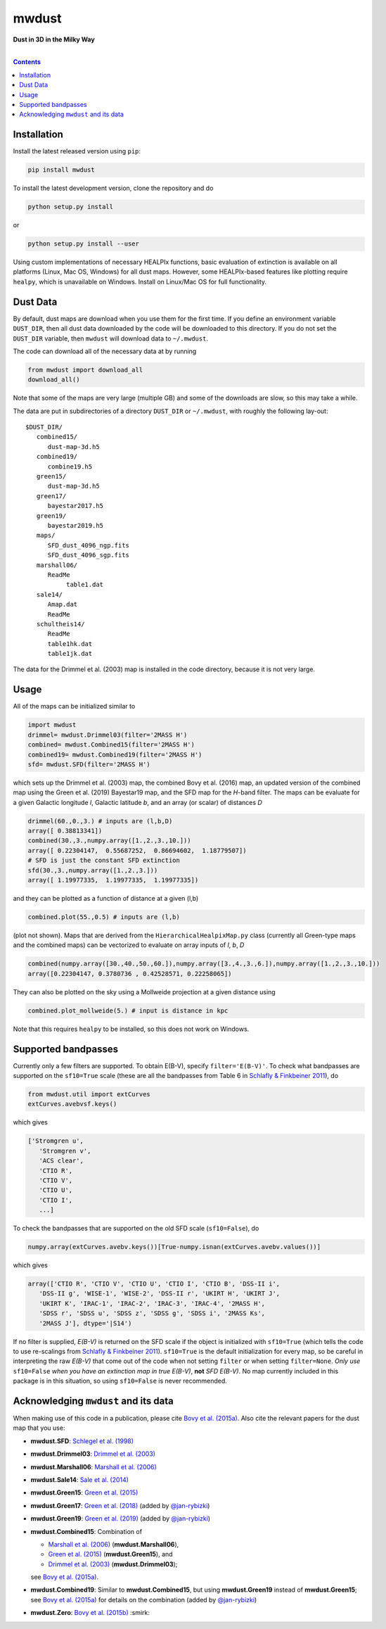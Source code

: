mwdust
======

**Dust in 3D in the Milky Way**

.. image:: https://github.com/jobovy/mwdust/workflows/build/badge.svg
   :target: https://github.com/jobovy/mwdust/actions?query=workflow%3Abuild

.. image:: http://img.shields.io/pypi/v/mwdust.svg
   :target: https://pypi.python.org/pypi/mwdust/

.. image:: http://img.shields.io/badge/license-New%20BSD-brightgreen.svg
   :target: https://github.com/jobovy/mwdust/blob/main/LICENSE

.. image:: http://img.shields.io/badge/DOI-10.3847/0004%2D%2D637X/818/2/130-blue.svg
   :target: https://doi.org/10.3847/0004-637X/818/2/130

| 

.. contents:: **Contents**
    :depth: 3

Installation
-------------

Install the latest released version using ``pip``:

..  code-block::

   pip install mwdust

To install the latest development version, clone the repository and do

..  code-block::

   python setup.py install

or 

..  code-block::

   python setup.py install --user

Using custom implementations of necessary HEALPIx functions, basic 
evaluation of extinction is available on all platforms (Linux, Mac OS,
Windows) for all dust maps. However, some HEALPIx-based features like 
plotting require ``healpy``, which is unavailable on Windows.
Install on Linux/Mac OS for full functionality.

Dust Data
---------

By default, dust maps are download when you use them for the first time. 
If you define an environment variable ``DUST_DIR``, then all dust data
downloaded by the code will be downloaded to this directory. If you do not
set the ``DUST_DIR`` variable, then ``mwdust`` will download data to ``~/.mwdust``. 

The code can download all of the necessary data at by running

..  code-block:: python

   from mwdust import download_all
   download_all()

Note that some of the maps are very large (multiple GB) and some of the downloads 
are slow, so this may take a while.

The data are put in subdirectories of a directory ``DUST_DIR`` or ``~/.mwdust``, with
roughly the following lay-out::

    $DUST_DIR/
       combined15/
          dust-map-3d.h5
       combined19/
          combine19.h5
       green15/
          dust-map-3d.h5
       green17/
          bayestar2017.h5
       green19/
          bayestar2019.h5
       maps/
          SFD_dust_4096_ngp.fits
          SFD_dust_4096_sgp.fits
       marshall06/
          ReadMe
	       table1.dat
       sale14/
          Amap.dat
          ReadMe
       schultheis14/
          ReadMe
          table1hk.dat
          table1jk.dat

The data for the Drimmel et al. (2003) map is installed in the code
directory, because it is not very large.

Usage
------

All of the maps can be initialized similar to

..  code-block:: python

   import mwdust
   drimmel= mwdust.Drimmel03(filter='2MASS H')
   combined= mwdust.Combined15(filter='2MASS H')
   combined19= mwdust.Combined19(filter='2MASS H')
   sfd= mwdust.SFD(filter='2MASS H')

which sets up the Drimmel et al. (2003) map, the combined Bovy et
al. (2016) map, an updated version of the combined map using the Green
et al. (2019) Bayestar19 map, and the SFD map for the *H*-band
filter. The maps can be evaluate for a given Galactic longitude *l*,
Galactic latitude *b*, and an array (or scalar) of distances *D*

..  code-block:: python

   drimmel(60.,0.,3.) # inputs are (l,b,D)
   array([ 0.38813341])
   combined(30.,3.,numpy.array([1.,2.,3.,10.]))
   array([ 0.22304147,  0.55687252,  0.86694602,  1.18779507])
   # SFD is just the constant SFD extinction
   sfd(30.,3.,numpy.array([1.,2.,3.]))
   array([ 1.19977335,  1.19977335,  1.19977335])

and they can be plotted as a function of distance at a given (l,b)

..  code-block:: python

   combined.plot(55.,0.5) # inputs are (l,b)

(plot not shown). Maps that are derived from the ``HierarchicalHealpixMap.py`` class (currently all Green-type maps and
the combined maps) can be vectorized to evaluate on array inputs of *l*, *b*, *D*

..  code-block:: python

   combined(numpy.array([30.,40.,50.,60.]),numpy.array([3.,4.,3.,6.]),numpy.array([1.,2.,3.,10.]))
   array([0.22304147, 0.3780736 , 0.42528571, 0.22258065])

They can also be plotted on the sky using a Mollweide projection at a given distance using

..  code-block:: python

   combined.plot_mollweide(5.) # input is distance in kpc

Note that this requires ``healpy`` to be installed, so this does not work on Windows.

Supported bandpasses
---------------------

Currently only a few filters are supported. 
To obtain E(B-V), specify ``filter='E(B-V)'``.
To check what bandpasses are supported on the ``sf10=True`` scale
(these are all the bandpasses from Table 6 in `Schlafly & Finkbeiner
2011 <http://adsabs.harvard.edu/abs/2011ApJ...737..103S>`__), do

..  code-block:: python

   from mwdust.util import extCurves  
   extCurves.avebvsf.keys()

which gives

..  code-block:: python

   ['Stromgren u',
      'Stromgren v',
      'ACS clear',
      'CTIO R',
      'CTIO V',
      'CTIO U',
      'CTIO I',
      ...]

To check the bandpasses that are supported on the old SFD scale (``sf10=False``), do

..  code-block:: python

   numpy.array(extCurves.avebv.keys())[True-numpy.isnan(extCurves.avebv.values())]

which gives

..  code-block:: python

   array(['CTIO R', 'CTIO V', 'CTIO U', 'CTIO I', 'CTIO B', 'DSS-II i',
      'DSS-II g', 'WISE-1', 'WISE-2', 'DSS-II r', 'UKIRT H', 'UKIRT J',
      'UKIRT K', 'IRAC-1', 'IRAC-2', 'IRAC-3', 'IRAC-4', '2MASS H',
      'SDSS r', 'SDSS u', 'SDSS z', 'SDSS g', 'SDSS i', '2MASS Ks',
      '2MASS J'], dtype='|S14')


If no filter is supplied, *E(B-V)* is returned on the SFD scale if the object is initialized
with ``sf10=True`` (which tells the code to use re-scalings from
`Schlafly & Finkbeiner 2011
<http://adsabs.harvard.edu/abs/2011ApJ...737..103S>`__). ``sf10=True``
is the default initialization for every map, so be careful in
interpreting the raw *E(B-V)* that come out of the code when 
not setting ``filter`` or when setting ``filter=None``. *Only use*
``sf10=False`` *when you have an extinction map in true E(B-V)*, **not**
*SFD E(B-V)*. No map currently included in this package is in this
situation, so using ``sf10=False`` is never recommended.

Acknowledging ``mwdust`` and its data
---------------------------------------

When making use of this code in a publication, please cite `Bovy et
al. (2015a) <http://arxiv.org/abs/1509.06751>`__. Also cite the relevant papers for the dust
map that you use:

* **mwdust.SFD**: `Schlegel et al. (1998) <http://adsabs.harvard.edu/abs/1998ApJ...500..525S>`__

* **mwdust.Drimmel03**: `Drimmel et al. (2003) <http://adsabs.harvard.edu/abs/2003A%26A...409..205D>`__

* **mwdust.Marshall06**: `Marshall et al. (2006) <http://adsabs.harvard.edu/abs/2006A%26A...453..635M>`__

* **mwdust.Sale14**: `Sale et al. (2014) <http://adsabs.harvard.edu/abs/2014MNRAS.443.2907S>`__

* **mwdust.Green15**: `Green et al. (2015) <https://ui.adsabs.harvard.edu/abs/2015ApJ...810...25G>`__

* **mwdust.Green17**: `Green et al. (2018) <https://ui.adsabs.harvard.edu/abs/2018MNRAS.478..651G>`__ (added by `@jan-rybizki <https://github.com/jan-rybizki>`__)

* **mwdust.Green19**: `Green et al. (2019) <https://ui.adsabs.harvard.edu/abs/2019arXiv190502734G>`__ (added by `@jan-rybizki <https://github.com/jan-rybizki>`__)

* **mwdust.Combined15**: Combination of 
  
  * `Marshall et al. (2006) <http://adsabs.harvard.edu/abs/2006A%26A...453..635M>`__ (**mwdust.Marshall06**),
  * `Green et al. (2015) <http://adsabs.harvard.edu/abs/2015arXiv150701005G>`__ (**mwdust.Green15**), and 
  * `Drimmel et al. (2003) <http://adsabs.harvard.edu/abs/2003A%26A...409..205D>`__ (**mwdust.Drimmel03**); 
  
  see `Bovy et al. (2015a) <http://adsabs.harvard.edu/abs/2015arXiv150906751B>`__.

* **mwdust.Combined19**: Similar to **mwdust.Combined15**, but using **mwdust.Green19** instead of **mwdust.Green15**; see `Bovy et al. (2015a) <http://adsabs.harvard.edu/abs/2015arXiv150906751B>`__ for details on the combination (added by `@jan-rybizki <https://github.com/jan-rybizki>`__)

* **mwdust.Zero**: `Bovy et al. (2015b) <http://adsabs.harvard.edu/abs/2015arXiv150905796B>`__ :smirk:
